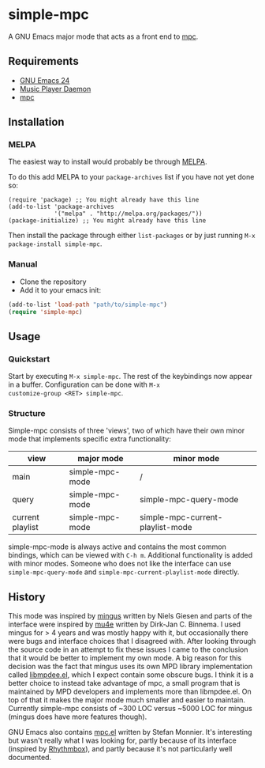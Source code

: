 * simple-mpc [[http://melpa.org/#/simple-mpc][file:http://melpa.org/packages/simple-mpc-badge.svg]]
A GNU Emacs major mode that acts as a front end to [[http://www.musicpd.org/clients/mpc/][mpc]].
** Requirements
- [[https://www.gnu.org/software/emacs/][GNU Emacs 24]]
- [[http://www.musicpd.org/][Music Player Daemon]]
- [[http://www.musicpd.org/clients/mpc/][mpc]]
** Installation
*** MELPA
The easiest way to install would probably be through [[http://melpa.org/][MELPA]].

To do this add MELPA to your =package-archives= list if you have not
yet done so:

#+BEGIN_EXAMPLE
(require 'package) ;; You might already have this line
(add-to-list 'package-archives
             '("melpa" . "http://melpa.org/packages/"))
(package-initialize) ;; You might already have this line
#+END_EXAMPLE

Then install the package through either =list-packages= or by just
running =M-x package-install simple-mpc=.
*** Manual
- Clone the repository
- Add it to your emacs init:
#+BEGIN_SRC lisp
(add-to-list 'load-path "path/to/simple-mpc")
(require 'simple-mpc)
#+END_SRC
** Usage
*** Quickstart
Start by executing =M-x simple-mpc=. The rest of the keybindings now
appear in a buffer. Configuration can be done with =M-x
customize-group <RET> simple-mpc=.
*** Structure
Simple-mpc consists of three 'views', two of which have their own
minor mode that implements specific extra functionality:

|------------------+-----------------+----------------------------------|
| view             | major mode      | minor mode                       |
|------------------+-----------------+----------------------------------|
| main             | simple-mpc-mode | /                                |
| query            | simple-mpc-mode | simple-mpc-query-mode            |
| current playlist | simple-mpc-mode | simple-mpc-current-playlist-mode |
|------------------+-----------------+----------------------------------|

simple-mpc-mode is always active and contains the most common
bindings, which can be viewed with =C-h m=. Additional functionality
is added with minor modes. Someone who does not like the interface can
use =simple-mpc-query-mode= and =simple-mpc-current-playlist-mode=
directly.
** History
This mode was inspired by [[https://github.com/pft/mingus][mingus]] written by Niels Giesen and parts of
the interface were inspired by [[http://www.djcbsoftware.nl/code/mu/mu4e.html][mu4e]] written by Dirk-Jan C. Binnema. I
used mingus for > 4 years and was mostly happy with it, but
occasionally there were bugs and interface choices that I disagreed
with. After looking through the source code in an attempt to fix these
issues I came to the conclusion that it would be better to implement
my own mode. A big reason for this decision was the fact that mingus
uses its own MPD library implementation called [[https://github.com/pft/mingus/blob/master/libmpdee.el][libmpdee.el]], which I
expect contain some obscure bugs. I think it is a better choice to
instead take advantage of mpc, a small program that is maintained by
MPD developers and implements more than libmpdee.el. On top of that it
makes the major mode much smaller and easier to maintain. Currently
simple-mpc consists of ~300 LOC versus ~5000 LOC for mingus (mingus
does have more features though).

GNU Emacs also contains [[http://git.savannah.gnu.org/cgit/emacs.git/tree/lisp/mpc.el][mpc.el]] written by Stefan Monnier. It's
interesting but wasn't really what I was looking for, partly because
of its interface (inspired by [[https://wiki.gnome.org/Apps/Rhythmbox][Rhythmbox]]), and partly because it's not
particularly well documented.
